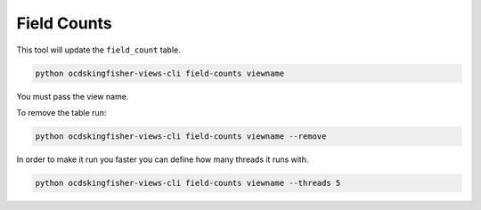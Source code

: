 Field Counts
============

This tool will update the ``field_count`` table.

.. code-block:: shell-session

    python ocdskingfisher-views-cli field-counts viewname

You must pass the view name.

To remove the table run:

.. code-block:: shell-session

    python ocdskingfisher-views-cli field-counts viewname --remove


In order to make it run you faster you can define how many threads it runs with.

.. code-block:: shell-session

    python ocdskingfisher-views-cli field-counts viewname --threads 5

